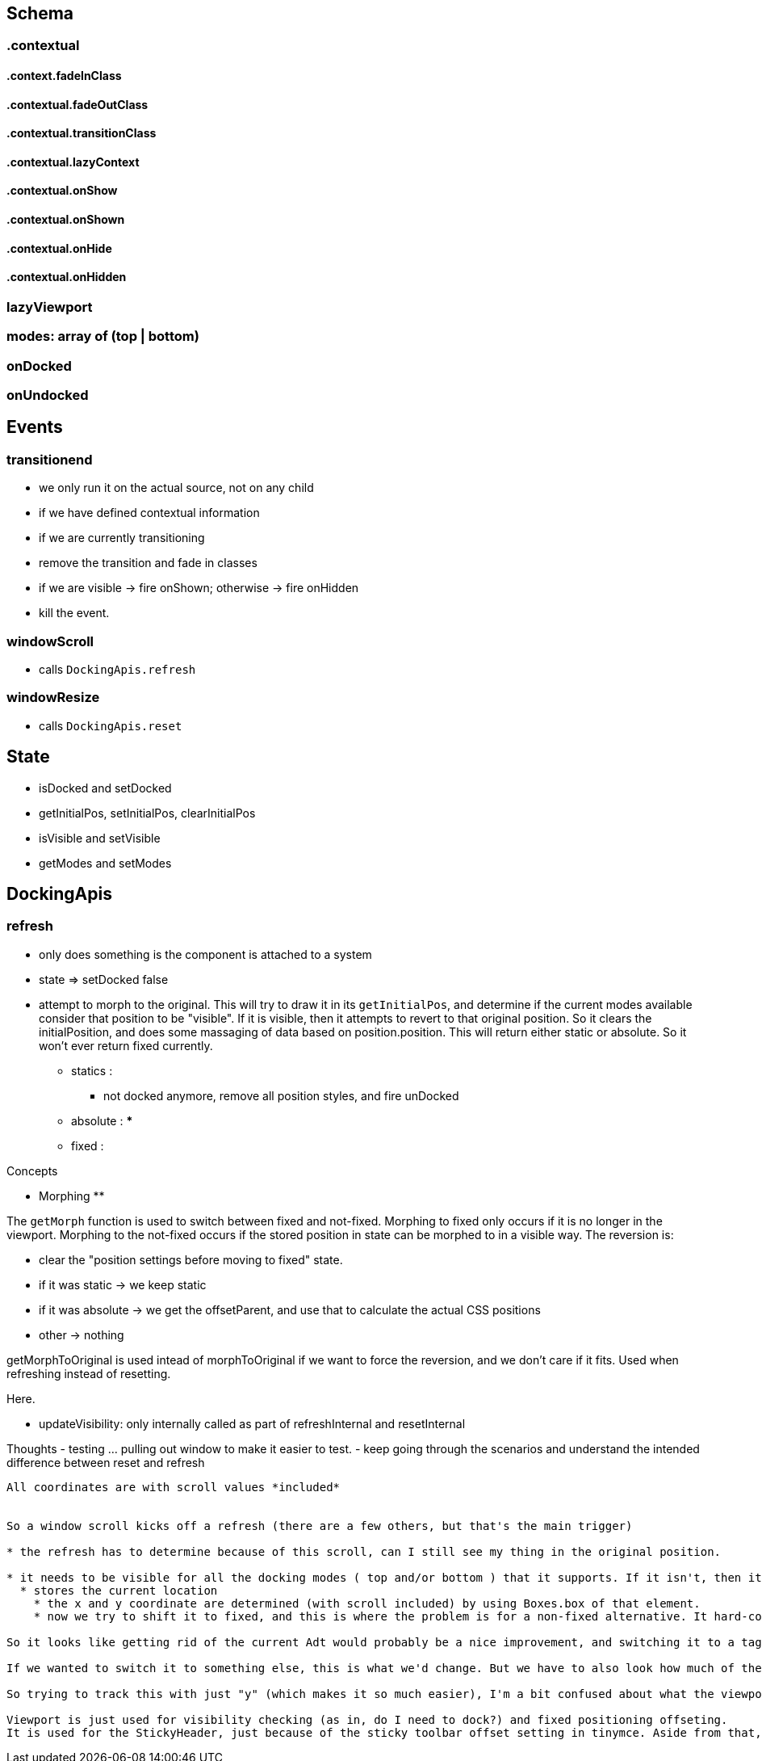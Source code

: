 

== Schema

=== .contextual

==== .context.fadeInClass

==== .contextual.fadeOutClass

==== .contextual.transitionClass

==== .contextual.lazyContext

==== .contextual.onShow

==== .contextual.onShown

==== .contextual.onHide

==== .contextual.onHidden

=== lazyViewport

=== modes: array of (top | bottom)

=== onDocked

=== onUndocked


== Events

=== transitionend

* we only run it on the actual source, not on any child
* if we have defined contextual information
  * if we are currently transitioning
    * remove the transition and fade in classes
    * if we are visible -> fire onShown; otherwise -> fire onHidden
  * kill the event.

=== windowScroll

* calls `DockingApis.refresh`

=== windowResize

* calls `DockingApis.reset`


== State

* isDocked and setDocked
* getInitialPos, setInitialPos, clearInitialPos
* isVisible and setVisible
* getModes and setModes


== DockingApis

=== refresh

* only does something is the component is attached to a system








* state => setDocked false
* attempt to morph to the original. This will try to draw it in its `getInitialPos`, and determine if the
current modes available consider that position to be "visible". If it is visible, then it attempts to revert to that original position. So it clears the initialPosition, and does some massaging of data based on position.position. This will return either static or absolute. So it won't ever return fixed currently.
** statics :
  *** not docked anymore, remove all position styles, and fire unDocked
** absolute :
  ***
** fixed :





Concepts

** Morphing **

The `getMorph` function is used to switch between fixed and not-fixed. Morphing to fixed only occurs if it is no longer in the viewport. Morphing to the not-fixed occurs if the stored position in state can be morphed to in a visible way. The reversion is:

 * clear the "position settings before moving to fixed" state.
 * if it was static -> we keep static
 * if it was absolute -> we get the offsetParent, and use that to calculate the actual CSS positions
 * other -> nothing

getMorphToOriginal is used intead of morphToOriginal if we want to force the reversion, and we don't care if it fits. Used when refreshing instead of resetting.

Here.


* updateVisibility: only internally called as part of refreshInternal and resetInternal

Thoughts
 - testing ... pulling out window to make it easier to test.
 - keep going through the scenarios and understand the intended difference between reset and refresh




----

All coordinates are with scroll values *included*


So a window scroll kicks off a refresh (there are a few others, but that's the main trigger)

* the refresh has to determine because of this scroll, can I still see my thing in the original position.

* it needs to be visible for all the docking modes ( top and/or bottom ) that it supports. If it isn't, then it will dock appropriately.
  * stores the current location
    * the x and y coordinate are determined (with scroll included) by using Boxes.box of that element.
    * now we try to shift it to fixed, and this is where the problem is for a non-fixed alternative. It hard-codes to use the window box (which also includes scroll). So it uses that to work out where to put the new fixed position. And it returns it as fixed.

So it looks like getting rid of the current Adt would probably be a nice improvement, and switching it to a tagged union. Because this will only ever return Fixed. So it would be good if the types encoded that.

If we wanted to switch it to something else, this is what we'd change. But we have to also look how much of the fixed bleeds back through to the revertToOriginal. To be honest, it looks like nothing.

So trying to track this with just "y" (which makes it so much easier), I'm a bit confused about what the viewport is, because here it is assumed to be different from the window. It defaults to the window, but is it ever not? At this stage, it looks like it will make things appear lower down the screen, which might actually be all we need to make docking work?

Viewport is just used for visibility checking (as in, do I need to dock?) and fixed positioning offseting.
It is used for the StickyHeader, just because of the sticky toolbar offset setting in tinymce. Aside from that, it doesn't look like it is used.
